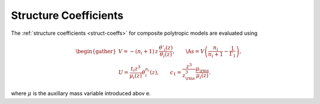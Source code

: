 .. _comp-ptrope-struct:

Structure Coefficients
======================

The :ref:`structure coefficients <struct-coeffs>` for composite
polytropic models are evaluated using

.. math::

   \begin{gather}
   V = -(n_{i} + 1) \, z \, \frac{\theta'_{i}(z)}{\theta_{i}(z)}, \qquad
   \As = V \left( \frac{n_{i}}{n_{i} + 1} - \frac{1}{\Gamma_{1}} \right), \\
   U = \frac{t_{i} z^{3}}{\mu_{i}(z)} \theta_{i}^{n_{i}}(z), \qquad
   c_1 = \frac{z^{3}}{z_{\rm s}^{3}} \frac{\mu_{\rm s}}{\mu_{i}(z)}.
   \end{gather}

where :math:`\mu` is the auxillary mass variable introduced abov e.
